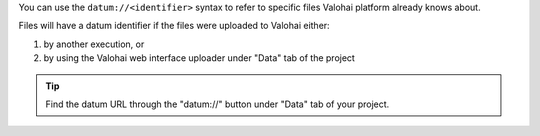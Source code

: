 You can use the ``datum://<identifier>`` syntax to refer to specific files Valohai platform already knows about.

Files will have a datum identifier if the files were uploaded to Valohai either:

1) by another execution, or
2) by using the Valohai web interface uploader under "Data" tab of the project

.. tip::

    Find the datum URL through the "datum://" button under "Data" tab of your project.

    .. thumbnail:: /datum-url-button.jpg
       :alt: Where to find datum URL with identifier.

        You can use datum URLs to download specific files.
